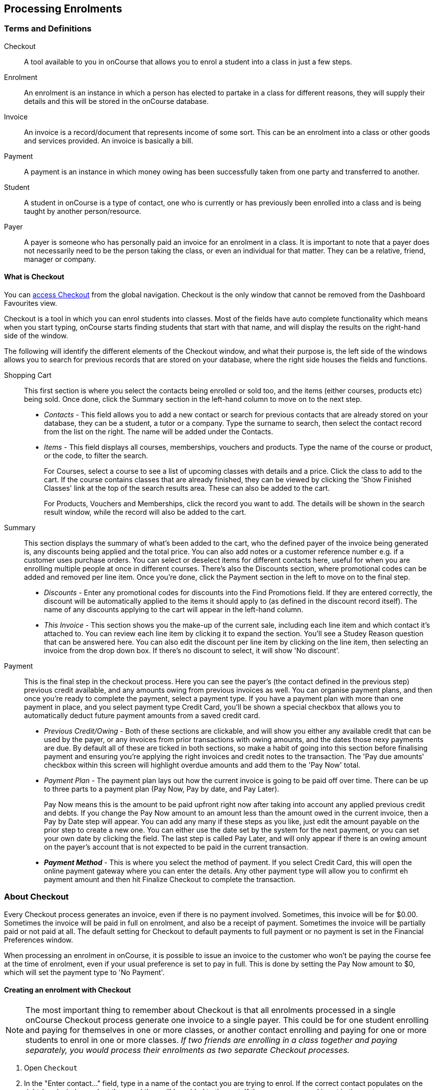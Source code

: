 [[processingEnrolments]]
== Processing Enrolments

[[processingEnrolments-Definitions]]
=== Terms and Definitions

Checkout::
A tool available to you in onCourse that allows you to enrol a student into a class in just a few steps.
Enrolment::
An enrolment is an instance in which a person has elected to partake in a class for different reasons, they will supply their details and this will be stored in the onCourse database.
Invoice::
An invoice is a record/document that represents income of some sort. This can be an enrolment into a class or other goods and services provided. An invoice is basically a bill.
Payment::
A payment is an instance in which money owing has been successfully taken from one party and transferred to another.
Student::
A student in onCourse is a type of contact, one who is currently or has previously been enrolled into a class and is being taught by another person/resource.
Payer::
A payer is someone who has personally paid an invoice for an enrolment in a class. It is important to note that a payer does not necessarily need to be the person taking the class, or even an individual for that matter. They can be a relative, friend, manager or company.


[[processingEnrolments-quickEnrol]]
==== What is Checkout

You can https://demo.cloud.oncourse.cc/checkout[access Checkout] from the global navigation. Checkout is the only window that cannot be removed from the Dashboard Favourites view.

Checkout is a tool in which you can enrol students into classes. Most of the fields have auto complete functionality which means when you start typing, onCourse starts finding students that start with that name, and will display the results on the right-hand side of the window.

The following will identify the different elements of the Checkout window, and what their purpose is, the left side of the windows allows you to search for previous records that are stored on your database, where the right side houses the fields and functions.

Shopping Cart:: This first section is where you select the contacts being enrolled or sold too, and the items (either courses, products etc) being sold. Once done, click the Summary section in the left-hand column to move on to the next step.
** _Contacts_ - This field allows you to add a new contact or search for previous contacts that are already stored on your database, they can be a student, a tutor or a company. Type the surname to search, then select the contact record from the list on the right. The name will be added under the Contacts.
** _Items_ - This field displays all courses, memberships, vouchers and products. Type the name of the course or product, or the code, to filter the search.
+
For Courses, select a course to see a list of upcoming classes with details and a price. Click the class to add to the cart. If the course contains classes that are already finished, they can be viewed by clicking the 'Show Finished Classes' link at the top of the search results area. These can also be added to the cart.
+
For Products, Vouchers and Memberships, click the record you want to add. The details will be shown in the search result window, while the record will also be added to the cart.


Summary:: This section displays the summary of what's been added to the cart, who the defined payer of the invoice being generated is, any discounts being applied and the total price. You can also add notes or a customer reference number e.g. if a customer uses purchase orders. You can select or deselect items for different contacts here, useful for when you are enrolling multiple people at once in different courses. There's also the Discounts section, where promotional codes can be added and removed per line item. Once you're done, click the Payment section in the left to move on to the final step.

** _Discounts_ - Enter any promotional codes for discounts into the Find Promotions field. If they are entered correctly, the discount will be automatically applied to the items it should apply to (as defined in the discount record itself).
The name of any discounts applying to the cart will appear in the left-hand column.
** _This Invoice_ - This section shows you the make-up of the current sale, including each line item and which contact it's attached to. You can review each line item by clicking it to expand the section. You'll see a Studey Reason question that can be answered here. You can also edit the discount per line item by clicking on the line item, then selecting an invoice from the drop down box. If there's no discount to select, it will show 'No discount'.

Payment:: This is the final step in the checkout process. Here you can see the payer's (the contact defined in the previous step) previous credit available, and any amounts owing from previous invoices as well. You can organise payment plans, and then once you're ready to complete the payment, select a payment type. If you have a payment plan with more than one payment in place, and you select payment type Credit Card, you'll be shown a special checkbox that allows you to automatically deduct future payment amounts from a saved credit card.
** _Previous Credit/Owing_ - Both of these sections are clickable, and will show you either any available credit that can be used by the payer, or any invoices from prior transactions with owing amounts, and the dates those nexy payments are due. By default all of these are ticked in both sections, so make a habit of going into this section before finalising payment and ensuring you're applying the right invoices and credit notes to the transaction. The 'Pay due amounts' checkbox within this screen will highlight overdue amounts and add them to the 'Pay Now' total.
** _Payment Plan_ - The payment plan lays out how the current invoice is going to be paid off over time. There can be up to three parts to a payment plan (Pay Now, Pay by date, and Pay Later).
+
Pay Now means this is the amount to be paid upfront right now after taking into account any applied previous credit and debts. If you change the Pay Now amount to an amount less than the amount owed in the current invoice, then a Pay by Date step will appear. You can add any many if these steps as you like, just edit the amount payable on the prior step to create a new one. You can either use the date set by the system for the next payment, or you can set your own date by clicking the field. The last step is called Pay Later, and will only appear if there is an owing amount on the payer's account that is not expected to be paid in the current transaction.
** *_Payment Method_* - This is where you select the method of payment. If you select Credit Card, this will open the online payment gateway where you can enter the details. Any other payment type will allow you to confirmt eh payment amount and then hit Finalize Checkout to complete the transaction.


[[processingEnrolments-Creating]]
=== About Checkout

Every Checkout process generates an invoice, even if there is no payment involved. Sometimes, this invoice will be for $0.00. Sometimes the invoice will be paid in full on enrolment, and also be a receipt of payment. Sometimes the invoice will be partially paid or not paid at all. The default setting for Checkout to default payments to full payment or no payment is set in the Financial Preferences window.

When processing an enrolment in onCourse, it is possible to issue an invoice to the customer who won't be paying the course fee at the time of enrolment, even if your usual preference is set to pay in full. This is done by setting the Pay Now amount to $0, which will set the payment type to 'No Payment'.


[[processingEnrolments-howToEnrol]]
==== Creating an enrolment with Checkout

[NOTE]
====
The most important thing to remember about Checkout is that all enrolments processed in a single onCourse Checkout process generate one invoice to a single payer. This could be for one student enrolling and paying for themselves in one or more classes, or another contact enrolling and paying for one or more students to enrol in one or more classes. _If two friends are enrolling in a class together and paying separately, you would process their enrolments as two separate Checkout processes._
====

. Open `Checkout`
. In the "Enter contact..." field, type in a name of the contact you are trying to enrol. If the correct contact populates on the right-hand window, select them and they will be added to the cart. If the person you need is not in the system, you can create their profile by clicking on the 'Create New Student' button on the right hand side on the window. Fill out their contact details, then click Save.
+
image::images/autocomplete.png[title='Use the auto complete to locate and select the student']
. After the contact is selected, click on the "Find course or item" field on the left-hand side.
. Here you enter the items you're selling; either a course, product, membership or voucher. You can type the name or the code of any product and it will appear in the search results to the right.
. If searching for a course, once the course is located then selected, a list of the upcoming classes for this course will be shown, click a date to add it to the cart. By default, only current and future classes will be shown however you can also show and select old classes by clicking the 'Show Finished Classes' link at the top of the window. Similarly, if you want add an old class to the cart, you can do so by clicking it.
. If adding a MEMBERSHIP, VOUCHER, or PRODUCT, search for a name or SKU code, and then click on the choice to add it to the cart. Repeat this as many times as you need to until everything is added. You'll set Product quantity in the next steps.
. Once the cart has all the contacts and items added, next we need to review the invoice, so click Summary in the left column.
. If you have either a voucher or promotion code you can input this into the 'Find promotions' field under the Discounts header. Enter the promo code, it will validate automatically. If nothing appears, the code was incorrect. If the code is correct, a discount will appear underneath the Discounts header. You can click the discount to review the record.
. Click 'This Invoice' to see the details of the current transaction being performed. Here you can set the payer, set who's being enrolled in what course, and set the quantity of any products that were added to the cart. Review everything here before moving on to the final step by clicking 'Payment'. If 'Payment' doesn't appear below the Summary, then you haven't assigned all cart items to contacts and will need to do so before advancing.
. The Payment window is the final step in the checkout. Here you can finalise the payment, including whether or not to apply any previous credits or debts to the current transaction.
To review any credits on the payers account, click the 'Apply previous credit' checkbox, and then select any credit note you'd like to apply to the current transaction from the section on the right. Similarly, to apply any additionally owed invoices to the current transaction, click 'Pay previous owing' checkbox and select the invoices from the list that appears on the right. This will all be collated in the payment plan.
. The Payment Plan appears below the previous credit/owing sections. Pay Now is the amount expected to be paid in this current transaction, with any additional credits or invoices applied. If you aren't accepting full payment straight away, you can edit the amount in this field and it will add a second field with a date and the remaining amount. You can change this date and amount and add as many additional payments as you like, until the invoice is paid in full. Anything listed under Pay Later is an amount owing in the future that does yet require payment.
. Lastly, select your payment type. Credit Card will open the credit card payment portal in the section to the right.
Enter the details and click Finalise Checkout. Any other payment method will simply show the amount to be paid, and a Finalise Checkout button. Complete your transaction and then click the Finslise Checkout button.
. You will see a Transaction Successful screen along with a snapshot of the invoice just paid. You can now close the tab.

image::images/checkout_successful.png[title='The transaction successful screen']

[[processingEnrolments-reviewInvoice]]
==== Reviewing the invoice in the Summary

To review the tax invoice, you must click on the Summary section below the cart. Here you can set who is being enrolled into what, who is paying for what, and who is getting what.

If you have more than one contact added, you can choose who the payer is by hovering thew mouse over their name and clicking the 'Set as Payer' button. The payer is identified by the 'Payer' label next to their name.

Any enrolments or products you have already added to this Checkout will be itemised automatically on the invoice, with any discount or tax applied. You can review this by clicking the invoice line to expand it. You can set the quanitity of any product in this screen, and set who will receive confirmation emails.

[[processingEnrolments-discountingFees]]
===== Discounting the enrolment fee

When processing an enrolment through Checkout, you can discount course fees by using a pre-created discount. When a discount is applied to a class, it can be automatically offered to people who meet pre-defined criteria, e.g. seniors, people who hold a certain membership, students re-enrolling within a defined time period or students enrolling in a defined date range. You can also apply one manually by checking the Discount drop down box within the class invoice line of the Summary.

More about concessions and promotions can be found in the <<concessions, Concessions and Memberships>> chapter.

If an automatic discount has been created, the student meets the requirements of the discount and the class they are enrolling in has been set to allow that type of discount, then it will automatically be applied at checkout when they enrol.

If a student is automatically eligible for more than one type of discount, the higher discount will be applied.

You can also manually switch to a lower, eligible discount or override the discount amount applied in the Payment section of Checkout.

image::images/concessions1.png[title='Enrolment with an automatic discount applied for one class']

[[processingEnrolments-manuallyAdjustPrice]]
====== Manually adjusting the price of an enrolment using discounts

Sometimes you need to manually adjust the price of an enrolment for one reason or another - perhaps you cancelled a class that was sold using a discount that's no longer valid and you want to offer that discount to those re-enrolling.
To do this, the class needs to have a valid and eligible discount attached to it.
If it does, you can manually adjust the discounted amount within the Summary section of the checkout.

In the summary, click on the enrolment and check there is a discount available.
If there is, you'll be able to click the padlock next to the price and enter a new price.
The breakdown of the new enrolment fee will be displayed and this will be updated within that class's budget.

image::images/checkout_price_adjust_discount.png[title='This enrolment has the 'early bird discount' applied,and is having its price manually edited to $100']

[[processingEnrolments-usingPromoCode]]
====== Adding a promotional code

Promotional codes can be used by students enrolling over the web and by administration staff via onCourse Checkout. In both instances, the code word must be supplied for the student to gain access to the discount.

When processing an enrolment, enter the code in the 'Enter voucher or promotion...' field, and press the + button next to the field in Checkout. This will then discount the eligible classes as appropriate.

image::images/Prom_code.png[title='The Checkout promotional code field before entering the code']

image::images/Prom_code2.png[title='After entering the code,the system will automatically apply any discount matching the code and add it to the Summary. Here the promotion was called Combo 1']

[[processingEnrolments-thirdPartyPayer]]
==== Adding a 3rd party payer

To add a 3rd party payer to a transaction:

. Add the student contact to the cart
. If the third party is already related in onCourse to the student you have added, you can find them quickly by clicking Find contact field after already adding the related contact - they will appear already in the right without any searching required. Read more about relations in onCourse here
. If the contact is not currently related to the student, add them as a contact in the same way as you added the student to Checkout. You do not need to enrol them in any classes, however, if they are a friend or family member they may be both enrolling and paying.
. Set the classes for the student(s) as per the usual process, then go to the Summary section
. In the Summary, hover your mouse over the payer's contact name and click 'Set as Payer'. That will set this contact as the payer for this invoice.
. When finalised, the invoice will only go to the payer. The enrolment confirmation will go to the student(s) enrolling.

[[processingEnrolments-multiStudentSinglePayer]]
==== Enrolling multiple students in multiple classes

Checkout can be used to enrol many students in many classes, provided they are all being paid for by a single payer.

In this example, two students from the same company are each enrolling in two classes. Both students are attending one class together, and then they are each attending another, different class.

. Add the students and their related company to Checkout
. Add the classes that each student will attend, even if both aren't attending all the added classes, you can assign them in the later step.
When you're done, go to Summary.
+
image::images/QE_multiple_class.png[title='Both students are selected to attend these classes, with the company selected as Payer']
. In Summary, each class added to the cart will be shown under each student. Make sure there's a checkmark next to each class the student will be enrolled into.
. Hover your mouse over the name of the company. You'll see a 'Set as Payer' button appear, click it to set the company as the payer.
. When everything is set, move on to Payments. You can accept payment as you normally would. The invoice will go to the company contact, while the confirmation emails will go to the students.



[[processingEnrolments-funcingInvoice]]
=== Funding Invoice

Funding Invoice is a second invoice created with the purpose of tracking funded training payments. This section _will not appear_ unless your new enrolment meets the following criteria:

. It is a single enrolment
. the class being enrolled in has a default funding contract that isn't 'fee for service (non-funded)'

image::images/reports/funding_invoice.png[title='Funding invoice in the Checkout']

If you don't wish to use this section, you can flick the switch at the top of the window to disable it and continue on to the Payments window.

To learn more about the function of funding invoices, look at <<rto_funding-invoices>>.

[[processingEnrolments-paymentOptions]]
=== Checkout payment options

You can choose to pay the full amount owing, zero, or a portion of the amount owing by editing the 'Pay Now' price that appears in the payment section of the checkout.

If a voucher is being used to pay for an enrolment, you need to add the voucher before choosing how to pay any balance outstanding by an alternate method.

If your financial preferences for the class are set to pay in full, but you are taking a partial payment now, you can edit the amount the contact wants to pay at this time by clicking on the pen icon above Pay Now and editing the amount. This will add a new payment to the payment chedule where you can set the amount and the due date. You can add as many additional payments as you like, but the amount must add up to the invoice total.

image::images/QE_payment_options.png[title='Payment options available via Checkout']

There is no default payment type, you must always select one. Select or change the payment type by clicking on the drop down box under the Payment Method header and clicking a selection.

Anything you record as a payment at this point should only be a payment you have received right now - this is not the place to record the way the student is intending to pay at some point in the future.

You can only select Credit Card in onCourse if you have a merchant account linked to onCourse for taking direct payments. If you do not have a merchant account linked, and you take a credit card payment via your EFTPOS terminal or another online gateway service, you will need to record that payment type as EFTPOS or other.

If you do have a merchant account linked to onCourse and you select credit card, the secure payment gateway will appear. The enrolment save process will not complete until the bank validates the card number (see below for more details on how this works).

If the payer has a saved credit card on their contact record, you can select 'Saved credit card' to attempt payment against that saved card.


[[processingEnrolment-studentDebtCredit]]
==== Enrolling a student in credit or debt

To enrol a student in credit or debt basically means that the student (when the student is the payer) you are about to enrol owes your organisation money through unpaid or partially paid fees, or your organisation owes this student money via an onCourse credit note. To achieve one of these you would need to make sure the following:

. The student must have been previously enrolled in a class.
. The student must have accrued either credit or debit depending on their previous engagements with your organisation.
. Once trying to enrol the student, you will notice the amount either in "apply previous credit" or "Pay previous owing" in the Payments step of Checkout.
. If the student has credit to their name, then the balance outstanding will be less than cost of the enrolment. The student may use all or some of their credit during this enrolment. If the student has insufficient credit available to cover the cost of this enrolment, they can pay the balance outstanding as per a standard enrolment.
. If the student has a debt, and your financial preferences are to pay the enrolment in full, then the default payment amount will be the total they owe. As per the previous section 'How to review a contact's invoices', you can choose which, if any, of the outstanding invoices you wish to pay now.
. Keep in mind the outstanding balance in any Checkout will be the balance of the payer's account. For many enrolments, the payer and student are the same person. However, if the payer is another person or company, their credit can be used to pay for another student's enrolment.

If you are enrolling a student in more than one class, with one or both containing two different payment plans, the system will select one and apply it to the whole invoice. This is because invoices can only have one assigned payment plan.

[NOTE]
====
If you absolutely must have two different payment plans, then you'll need to run through two separate transactions.
====

[[processingEnrolments-voucherPayments]]
==== Using a voucher for payment

If the student or payer has a Gift Voucher or a Package Voucher they wish to redeem for this enrolment, then you need to record these details first.

Enter the voucher code in the 'Enter voucher or promotion...' field. The balance available on the voucher will automatically be applied to any of the eligible enrolments in this Checkout window.

You can then proceed to take payment for any outstanding balance via an alternate method such as cash or credit card.

[[processingEnrolments-cash]]
==== Recording a cash payment

To record a cash payment simply select 'cash' from the payment type drop down menu, once you have confirmed the payment amount is correct, just click finalise checkout to complete the enrolment.

Any cash payments you make will be linked to your user location for your banking process. These cash payments will be need to be reconciled when you run 'Deposit banking' from your location.

[[processingEnrolments-cheques]]
==== Recording a cheque payment

To record a cheque payment you will need to follow these steps:


. Select 'cheque' from the payment type drop down menu and the window will refresh to update the payment type
. Once you have confirmed the payment amount matches the cheque amount, just click finalise checkout to complete the enrolment
+
Like cash, cheque payments are linked to your user location for banking.

[[processingEnrolments-eftpos]]
==== Recording an EFTPOS payment

An incoming course payment may have been processed on an EFTPOS terminal external to the onCourse system, even though the payment has been processed, you will still need to record the fact that the payment has been made within onCourse. To do this you will need to follow these steps:

. Select EFT from the payment type drop down menu
. Once you have confirmed the payment amount, just click finalise checkout to complete the enrolment

[[processingEnrolments-creditCards]]
=== Processing a credit card payment

onCourse processes credit card payments via a secure payment gateway within onCourse and verifies the credit card details in real time with the bank.

image::images/QE_credit_card_payment_window.png[title='Secure credit card payment window to process credit card payments']

[[processingEnrolments-newcreditCards]]
==== Using a new credit card

To process a new credit card payment you need to do the following steps:

. Select Credit Card from the payment type drop down menu during the Payment step of Checkout.
. The credit card secure payment gateway will open in the section to the right of the Payments column.
. Enter the credit card details into the secure payment window and then click the Submit button to process the payment
+
Whilst the secure payment is being processed, the Checkout window will remain open with a processing enrolment message being displayed.
. The payment will be processed and if successful, the payment gateway window will display the message *Transaction successful* you can then close the payment browser window
. The Checkout window will also update to show that the transaction was successful, you can then click finalise transaction and then send the enrolment confirmation as per the standard process.
. Click the 'Share' icon next to the invoice on the Transaction Succesul window to open the Share menu on that invoice record in order to generate and print the Invoice. You can also click the go to shorcut icons to go directly to either the payment record or the invoice.
. You can either close the tab or click 'Start New Checkout' to start a new transaction in a fresh checkout window.

image::images/Successful_CC_Payment_Message.png[title='Transaction successful screen in the Checkout']

[NOTE]
====
In the event that there is an outage with your internet connection whilst a credit card transaction is being processed, or you close the browser window without cancelling the payment attempt in the window, the payment will time out in 20 minutes. During this timeout period, the Checkout window will remain locked. An error message will appear notifying you "Payment was expired by timeout. The enrolment and unpaid invoice have been saved." Checkout will then allow you to save and close the enrolment with or without sending the normal notifications to the contacts. You can then reopen Checkout and attempt to process the payment again.
====


[[processingEnrolments-savedcreditCards]]
==== Using a saved credit card

To process a payment using a saved credit card, the payer must have a credit card saved to their contact record. You can see this in their contact record, under 'Financial'. To select this option in Checkout, choose 'Saved Credit Card', then click Finalise Transaction.

[[processingEnrolments-failedcreditCards]]
==== Managing cancelled and failed credit card transactions

This section outlines how you manage the payment cancellation process and how onCourse reconciles those cancelled transactions

==== How to cancel a credit card transaction

You don't technically need to cancel credit card payments in onCourse. You can simply change the Payment Method.

. With the credit card gateway open, simply click the 'Payment Method' field and make another selection.

==== How to manage transactions where the payment has failed

When a credit card payment has failed, the secure payment window will display the message *Payment Failed* and a reason for the failure.
You can either:

. click 'Try Again' to try a new card
. change the payment type and accept another type of payment, or
. change the Pay Now price to $0 to create the invoice and enrolment only, and accept payment at a later date.

image::images/checkout_failed_payment.png[title='A failed payment in the Checkout']

[[processingEnrolments-paymentIn]]
=== Processing unpaid invoices

If an invoice is unpaid at the time of enrolment, or partially paid, at a later date you will need to collect the rest of the money owed to you.

Until the balance of the invoice is paid, the payer will be recorded in the system as a debtor, and you can find them quickly in the invoice window using the filter 'unpaid invoices'.

When a payment is made, you need to record the details of the payment, to reduce the balance of the debtors account. You can do this either though Checkout, or by following the Payment In instructions below.

==== Processing a Payment In

Payments In must be processed from the owing invoice, or by clicking the + button in the Payments In window.

To accept a payment in on an invoice:

. Go the Invoices window
. Search for the invoice you wish to add a payment against, click it to highlight it
. Click the cogwheel in the bottom-right of the window and select 'Apply payment in'
. This will open the Checkout to the Payment window. The owing amount will appear in the Pay Now section. You can review any additional owing invoices on this contact's record. Click the checkbox next to them to add them to the current payment.If the debtor has more than one invoice with a balance outstanding, by default the payment will apply to the oldest invoice(s)
. Once the invoices are selected, select a payment type and apply the payment. Click Finalise Checkout to finalise the transaction.
+
image::images/List_of_outstanding_invoices.png[title='List of outstanding invoices and the Pay Now amount showing the amount to be paid']
. After the transaction is deemed successful, you'll be shown a review of the created invoice.
. After you complete this process an email will be sent to the payer with the payment details and the payer record will appear in the list view of "Payment In".

Clicking the + button will open a blank Checkout window, where you can add a contact, proceed to the payments window and select any prviously owing invoices due for payment.

[[processingEnrolments-batch]]
==== Batch Payments In via Payments In

You can process a batch of payments using the batch payments in window. From Payments In, click the + button and select "Process all due payments". You can learn more about this in our <<batchpayments-batchpayments, Batch Payments chapter>>.

image::images/payments_in_batch.png[title='How to process batch payments vis Payments In window']

[[processingEnrolments-invoicesAndEnrolmentConfirmations]]
=== Sending invoices and confirmations

While reviewing the Summary in the Checkout is where you set who will be sent what in terms of confirmations and invoice notifications.

By default, the payer will receive the invoice, and everyone will receive confirmation emails. However these can be switched off per contact in the summary by unticking the checkbo next to each option.

The enrolment confirmation goes to each student who has enrolled in a class. The tax invoice only goes to the payer. For example, if three friends were attending a class together, paid for by one of them as a gift to the others, you can set it so that the invoice and confirmation goes to the payer, and the others get nothing to retain the surprise.

image::images/QE_send_notifications.png[title='Sending an enrolment confirmation and invoice through Checkout']


[[AVETMISSEnrolments]]
=== Adding additional AVETMISS and other reporting information to an enrolment

Some additional information you need to record for your AVETMISS, traineeship, CRICOS or VET Fee-Help reporting can be added to the enrolment record after it has been created. This information cannot be added in Checkout at the time you create the enrolment.

To locate an enrolment, go to Enrolments and search for the enrolment you have created. Double click on your enrolment to open it in edit mode.

When editing a funding field on an enrolment with associated outcomes, a pop-up will open asking if you'd like to update the associated outcomes with the same change. Click the checkbox next to each field you'd like replicated across each outcome attached to the updated enrolment.

image::images/update_outcomes_from_enrolment.png[title='Enrolment general tabs show a number of fields that use default values']

[[AVETMISSEnrolments-enrolments]]
==== Fields to set at the enrolment level

In the VET section of the enrolment, you can set a value for the following fields. Most of these field only affect AVETMISS reporting.

*Study Reason* reported in the NAT00120 for students enrolling in a qualification or skills set. If you don't set a value here, the default '11 - other reasons' will be exported

*Fee Exemption Concession Type* reported in the NAT00120 as a below the line state reporting option

*Associate Course Identifier (SA - SACE Student ID)* reported in the NAT00120 as a below the line state reporting option

*Full Time Flag (QLD)* reported in the NAT00120 as a below the line state reporting option

*VET in Schools Enrolment* reported in the NAT00120. If you don't tick this option, an N for No will be exported as default

*Outcome Identifier - Training Organisation* reported in the NAT00120 as a below the line state reporting option.
If you are reporting a Smart & Skilled enrolment in NSW, this is where you record a student who did not commence their training after being issued a Commitment ID

*Training Contract: apprenticeships* reported in the NAT00120 for students undertaking funded training

*Client Identifier: apprenticeships* reported in the NAT00120 for students undertaking funded training

*CRICOS: Confirmation of Enrolment* This is not a field reported in AVETMISS, but used for management of CRICOS (overseas) students and reporting to PRISMS

*Eligibility exemption identifier (Vic)* reported in the NAT00120 as a below the line state reporting option

*VET FEE HELP indicator (Vic)* reported in the NAT00120 as a below the line state reporting option

*Training Plan Developed (NSW)* reported in the NAT00120 as a below the line state reporting option

==== Fields that can be overridden at the enrolment level

On the enrolment general tab, you can override the default values set in other places in onCourse.
Generally, these shared fields flow from the Class to the Enrolment, then to the Outcome.

[NOTE]
====
Changing a default value _will not_ have any affect on records that already exist.
Instead, the new defaults will only take affect in any new records created after the change, and for any records specifically edited to reflect that change.
====

*Funding source - National* This is inherited from the college default preferences, or from the class VET tab settings and can be overridden on the general tab for all outcomes attached to the enrolment, or on the outcomes tab for individual outcomes attached to the enrolment.
This value is reported in the NAT00120 file.

*Funding Source - State* This is inherited from the class VET tab settings and can be overridden on the general tab for all outcomes attached to the enrolment, or on the outcomes tab for individual outcomes attached to the enrolment.
This value is reported in the NAT00120 as a below the line state reporting option.

*Purchasing Contract Identifier (NSW Commitment ID)* This is inherited from the class VET tab settings and can be overridden on the general tab for all outcomes attached to the enrolment, or on the outcomes tab for individual outcomes attached to the enrolment.
If you are using this field for reporting into NSW, to record a Smart & Skilled Commitment ID, the enrolment is the place to enter this information.
This value is reported in the NAT00120 as a below the line state reporting option.

image::images/add_override_enrolment_fields.png[title='Enrolment general tabs show a number of fields that use default values']


[[AVETMISSEnrolments-outcomes]]
==== Fields that can be set at the outcome level

*Status* This is the Outcome Identifier - National that is reported in the NAT00120 file.

*Hours Attended* reported in the NAT00120 as a below the line state reporting option, only for outcomes with a status of 'withdrawn'

*Specific program identifier* this is the Specific Funding Identifier reported in the NAT00120

==== Fields that can be overridden at the outcome level

*Module Code/ Module Name* While this field doesn't display with a lock/unlock symbol, by default it is showing outcomes linked via the enrolment in the course where the outcomes the student will complete were defined.
These outcomes can be changed to any other unit of competency in the database.
This value is reported in the NAT00120 and the NAT0060 files.

*Start Date* This information is derived from the class, and based on either the start date of the sessions for a timetabled class, or the student's enrolment date for a self paced class.
This can be overridden in the list view of the edit view.
This value is reported in the NAT00120 file.

*End Date* This information is derived from the class, and based on either the end date of the sessions for a timetabled class, or the student's enrolment date plus the class duration for a self paced class.
This value is reported in the NAT00120 file.

*Reportable Hours* These are the Scheduled hours as reported in the NAT00120. They are derived from the nominal hours set at the unit of competency level.
This value is reported in the NAT00120 file.

*Delivery Mode* This value is derived from the default college preferences, or the class delivery mode.
If no delivery mode is set, onCourse will automatically export 'classroom based (10)' for all enrolments except those with RPL or credit transfer status, where it will export delivery mode 'not applicable (90)'.
If the only correct value for exporting is 'not applicable (90)' because of the Status set, then onCourse will always export this value no matter what option you set in this field.
This value is reported in the NAT00120 file

*Funding Source - National* This is derived from the college default preferences, from the class VET settings, or from the enrolment and can be overridden on a per outcome basis as needed.
This value is reported in the NAT00120 file.

*Purchasing Contract Identifier* This is derived from the class VET settings, or the enrolment and can be overridden for individual outcomes attached to the enrolment.
If you are using this field for reporting into NSW, to record a Smart & Skilled Commitment ID, the enrolment is the place to enter this information.
This value is reported in the NAT00120 as a below the line state reporting option.

*Funding Source State* This is derived from the class VET tab settings, or the enrolment and can be overridden for individual outcomes attached to the enrolment.
This value is reported in the NAT00120 as a below the line state reporting option.

image::images/outcome_locked_unlocked.png[title='The individual Outcome view']

[[AVETMISSEnrolments-feehelp]]
==== VET Fee Help fields in the enrolment

Information about setting VET Fee Help field values in the enrolment can be found in <<FEEHELP-loanRequests, Student VET Fee-Help Loan Requests>>

==== Enrolment Attachments

Enrolment records can contain private note records and document attachments on the 'Attachments' tab of the record.
More information can be found in our <<documentManagement, document management>> chapter.

[[processingEnrolments-FAQs]]
=== Checkout FAQ

If you have a question about Checkout that is not answered by this chapter, please feel free to post a question in our forum or lodge an onCourse support request.

==== How do I manage an overpayment made by a student?

onCourse does not allow overpayments of invoices. This is a deliberate design function to ensure data entry errors are not made. If a student presents a cheque made out for the wrong amount, so you can bank and process the cheque you can do the following:


. Create the enrolment as usual in Checkout
. Add an 'other charge' to the enrolment, with a line item title like 'overpayment'
. Process the payment in Checkout with the total balance of the cheque that has been presented.
. Go to Invoices and create a manual credit note for the person who made an overpayment.
This credit can then be used towards other enrolments or refunded.

==== What do I do if I have recorded a payment (money) without any payment actually being made or I recorded the wrong amount?

If for example a student has not actually made a physical payment on their enrolment, but an onCourse user recorded their enrolment in onCourse as paid, you will need to follow these steps to resolve it. Only unreconciled payments can be reversed.


. Locate the payment record in the 'Payment in' window and select it by single clicking it
. In the to right hand corner or the window, go to the cogwheel and select the option 'Reverse payment'.
This will create a new neagtive payment in against the invoice(s) where it was originally applied.
Those invoices will now have a balance outstanding as before you completed the original transaction.
. When you complete the reversal process, the status of the payment in will change from success to success (reversed).
. You can now process the correct payment in method at the time the student pays or for the correct amount that was received.

image::images/reverse_payment.png[title='Reversing an incorrect payment record']

==== How do I change part of an enrolment fee to a business, and part to a student?

The best way to charge part of an enrolment fee to someone and another part to someone else would be to follow these steps. We will use an example of a $100 enrolment where a student has paid half of an enrolment and the other half has been paid for by their job network agency:


. Create a credit note for the student for $50 (half of the class fee).
This will now drop their balance outstanding down to $50 (or $0 if they have already paid their half)
. Create a manual invoice for the job network agency in the invoice window for the remaining $50.
. Process the payment in for Job network invoice when they pay it.

For an invoice, you can not record some of the payment coming from a person other than the payer (in this case the student). The reason you would use this method is so that if the student's enrolment is cancelled for some reason, they will only be entitled to a $50 refund, rather than the full $100.

==== How do I provide a student with a discount after they have already enrolled?

Invoices in onCourse are immutable; you can't change them after they have already been issued.

You can choose to either cancel the original enrolment and process it again correctly, with the discount or you can create a manual credit note for the student

If the student has already paid the full amount, they will end up with credit that can be refunded or used towards another enrolment. If the student hasn't paid against the original invoice, they will now have a lower balance due, because of their credit note.

==== How do I check to see if a student has been enrolled?

You can go to the Enrolment list view window and type the student's name into the basic search. Double-click on the record to open it and view it in more detail. You can also check within the Class record itself by scrolling down to the Enrolments section, then clicking the 'Successful and Queued' button to open the enrolments window with all that classes current successful enrolments displayed.

If you require more information about an individual enrolment you can double click on an record; this will open the enrolment record to show it in more detail.

image::images/Enrolment_general_tab.png[title='Enrolment General tab']

==== What happens if a student doesn't meet the class age restrictions?

If a class has a minimum, maximum or age range set for enrolment in the General section of the class, then during Checkout, each student attempting to enrol in the class will have their date of birth checked.

If the student doesn't have a date of birth at all, then they will not be allowed to enrol until a valid date of birth is provided.

If the student has a date of birth that means they do not meet the age requirements, they will not be able to enrol.

If the student is enrolling via the office, then their date of birth can be modified. If the student is self enrolling on the website, and has previously provided their date of birth, they can not change their date of birth without contacting the office. If you approve and change their date birth in onCourse, they will then be allowed to enrol in this class on the website.

image::images/QE_age_restriction_error_message.png[title='Checkout showing age restriction message']

image::images/age-restrict-checkout.png[title='Checkout showing missing DOB message when enrolling in a class with age restrictions']

